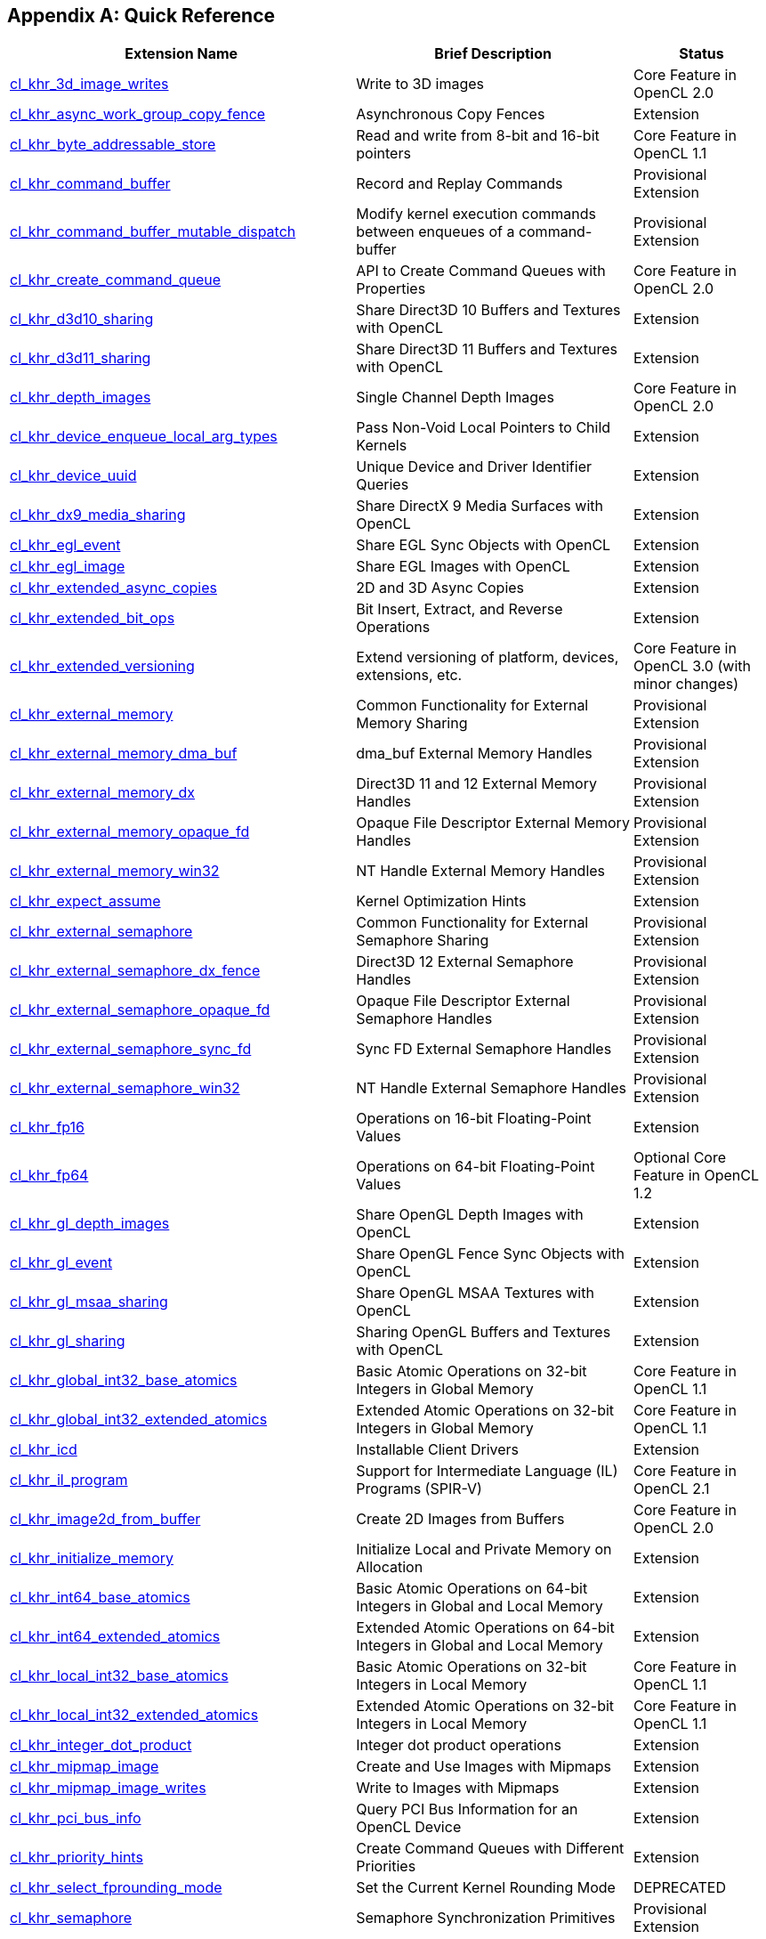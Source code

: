 // Copyright 2017-2023 The Khronos Group. This work is licensed under a
// Creative Commons Attribution 4.0 International License; see
// http://creativecommons.org/licenses/by/4.0/

[appendix]
== Quick Reference

// Editors note: Please keep this table in alphabetical order!

[cols="5,4,2",options="header",]
|====
| *Extension Name*
| *Brief Description*
| *Status*

| <<cl_khr_3d_image_writes,cl_khr_3d_image_writes>>
| Write to 3D images
| Core Feature in OpenCL 2.0

| <<cl_khr_async_work_group_copy_fence,cl_khr_async_work_group_copy_fence>>
| Asynchronous Copy Fences
| Extension

| <<cl_khr_byte_addressable_store,cl_khr_byte_addressable_store>>
| Read and write from 8-bit and 16-bit pointers
| Core Feature in OpenCL 1.1

| <<cl_khr_command_buffer,cl_khr_command_buffer>>
| Record and Replay Commands
| Provisional Extension

| <<cl_khr_command_buffer_mutable_dispatch,cl_khr_command_buffer_mutable_dispatch>>
| Modify kernel execution commands between enqueues of a command-buffer
| Provisional Extension

| <<cl_khr_create_command_queue,cl_khr_create_command_queue>>
| API to Create Command Queues with Properties
| Core Feature in OpenCL 2.0

| <<cl_khr_d3d10_sharing,cl_khr_d3d10_sharing>>
| Share Direct3D 10 Buffers and Textures with OpenCL
| Extension

| <<cl_khr_d3d11_sharing,cl_khr_d3d11_sharing>>
| Share Direct3D 11 Buffers and Textures with OpenCL
| Extension

| <<cl_khr_depth_images,cl_khr_depth_images>>
| Single Channel Depth Images
| Core Feature in OpenCL 2.0

| <<cl_khr_device_enqueue_local_arg_types,cl_khr_device_enqueue_local_arg_types>>
| Pass Non-Void Local Pointers to Child Kernels
| Extension

| <<cl_khr_device_uuid,cl_khr_device_uuid>>
| Unique Device and Driver Identifier Queries
| Extension

| <<cl_khr_dx9_media_sharing,cl_khr_dx9_media_sharing>>
| Share DirectX 9 Media Surfaces with OpenCL
| Extension

| <<cl_khr_egl_event,cl_khr_egl_event>>
| Share EGL Sync Objects with OpenCL
| Extension

| <<cl_khr_egl_image,cl_khr_egl_image>>
| Share EGL Images with OpenCL
| Extension

| <<cl_khr_extended_async_copies,cl_khr_extended_async_copies>>
| 2D and 3D Async Copies
| Extension

| <<cl_khr_extended_bit_ops,cl_khr_extended_bit_ops>>
| Bit Insert, Extract, and Reverse Operations
| Extension

| <<cl_khr_extended_versioning,cl_khr_extended_versioning>>
| Extend versioning of platform, devices, extensions, etc.
| Core Feature in OpenCL 3.0 (with minor changes)

| <<cl_khr_external_memory,cl_khr_external_memory>>
| Common Functionality for External Memory Sharing
| Provisional Extension

| <<cl_khr_external_memory,cl_khr_external_memory_dma_buf>>
| dma_buf External Memory Handles
| Provisional Extension

| <<cl_khr_external_memory,cl_khr_external_memory_dx>>
| Direct3D 11 and 12 External Memory Handles
| Provisional Extension

| <<cl_khr_external_memory,cl_khr_external_memory_opaque_fd>>
| Opaque File Descriptor External Memory Handles
| Provisional Extension

| <<cl_khr_external_memory,cl_khr_external_memory_win32>>
| NT Handle External Memory Handles
| Provisional Extension

| <<cl_khr_expect_assume,cl_khr_expect_assume>>
| Kernel Optimization Hints
| Extension

| <<cl_khr_external_semaphore,cl_khr_external_semaphore>>
| Common Functionality for External Semaphore Sharing
| Provisional Extension

| <<cl_khr_external_semaphore,cl_khr_external_semaphore_dx_fence>>
| Direct3D 12 External Semaphore Handles
| Provisional Extension

| <<cl_khr_external_semaphore,cl_khr_external_semaphore_opaque_fd>>
| Opaque File Descriptor External Semaphore Handles
| Provisional Extension

| <<cl_khr_external_semaphore,cl_khr_external_semaphore_sync_fd>>
| Sync FD External Semaphore Handles
| Provisional Extension

| <<cl_khr_external_semaphore,cl_khr_external_semaphore_win32>>
| NT Handle External Semaphore Handles
| Provisional Extension

| <<cl_khr_fp16,cl_khr_fp16>>
| Operations on 16-bit Floating-Point Values
| Extension

| <<cl_khr_fp64,cl_khr_fp64>>
| Operations on 64-bit Floating-Point Values
| Optional Core Feature in OpenCL 1.2

| <<cl_khr_gl_depth_images,cl_khr_gl_depth_images>>
| Share OpenGL Depth Images with OpenCL
| Extension

| <<cl_khr_gl_event,cl_khr_gl_event>>
| Share OpenGL Fence Sync Objects with OpenCL
| Extension

| <<cl_khr_gl_msaa_sharing,cl_khr_gl_msaa_sharing>>
| Share OpenGL MSAA Textures with OpenCL
| Extension

| <<cl_khr_gl_sharing,cl_khr_gl_sharing>>
| Sharing OpenGL Buffers and Textures with OpenCL
| Extension

| <<cl_khr_int32_atomics,cl_khr_global_int32_base_atomics>>
| Basic Atomic Operations on 32-bit Integers in Global Memory
| Core Feature in OpenCL 1.1

| <<cl_khr_int32_atomics,cl_khr_global_int32_extended_atomics>>
| Extended Atomic Operations on 32-bit Integers in Global Memory
| Core Feature in OpenCL 1.1

| <<cl_khr_icd-opencl,cl_khr_icd>>
| Installable Client Drivers
| Extension

| <<cl_khr_il_program,cl_khr_il_program>>
| Support for Intermediate Language (IL) Programs (SPIR-V)
| Core Feature in OpenCL 2.1

| <<cl_khr_image2d_from_buffer,cl_khr_image2d_from_buffer>>
| Create 2D Images from Buffers
| Core Feature in OpenCL 2.0

| <<cl_khr_initialize_memory,cl_khr_initialize_memory>>
| Initialize Local and Private Memory on Allocation
| Extension

| <<cl_khr_int64_atomics,cl_khr_int64_base_atomics>>
| Basic Atomic Operations on 64-bit Integers in Global and Local Memory
| Extension

| <<cl_khr_int64_atomics,cl_khr_int64_extended_atomics>>
| Extended Atomic Operations on 64-bit Integers in Global and Local Memory
| Extension

| <<cl_khr_int32_atomics,cl_khr_local_int32_base_atomics>>
| Basic Atomic Operations on 32-bit Integers in Local Memory
| Core Feature in OpenCL 1.1

| <<cl_khr_int32_atomics,cl_khr_local_int32_extended_atomics>>
| Extended Atomic Operations on 32-bit Integers in Local Memory
| Core Feature in OpenCL 1.1

| <<cl_khr_integer_dot_product,cl_khr_integer_dot_product>>
| Integer dot product operations
| Extension

| <<cl_khr_mipmap_image,cl_khr_mipmap_image>>
| Create and Use Images with Mipmaps
| Extension

| <<cl_khr_mipmap_image,cl_khr_mipmap_image_writes>>
| Write to Images with Mipmaps
| Extension

| <<cl_khr_pci_bus_info,cl_khr_pci_bus_info>>
| Query PCI Bus Information for an OpenCL Device
| Extension

| <<cl_khr_priority_hints,cl_khr_priority_hints>>
| Create Command Queues with Different Priorities
| Extension

| <<cl_khr_select_fprounding_mode,cl_khr_select_fprounding_mode>>
| Set the Current Kernel Rounding Mode
| DEPRECATED

| <<cl_khr_semaphore,cl_khr_semaphore>>
| Semaphore Synchronization Primitives
| Provisional Extension

| <<cl_khr_spir,cl_khr_spir>>
| Standard Portable Intermediate Representation Programs
| Extension, Superseded by IL Programs / SPIR-V

| <<cl_khr_srgb_image_writes,cl_khr_srgb_image_writes>>
| Write to sRGB Images
| Extension

| <<cl_khr_subgroups,cl_khr_subgroups>>
| Sub-Groupings of Work Items
| Core Feature in OpenCL 2.1 (with minor changes)

| <<cl_khr_subgroup_ballot,cl_khr_subgroup_ballot>>
| Exchange Ballots Among Sub-Groupings of Work Items
| Extension

| <<cl_khr_subgroup_clustered_reduce,cl_khr_subgroup_clustered_reduce>>
| Clustered Reductions for Sub-Groupings of Work Items
| Extension

| <<cl_khr_subgroup_extended_types,cl_khr_subgroup_extended_types>>
| Additional Type Support for Sub-Group Functions
| Extension

| <<cl_khr_subgroup_named_barrier,cl_khr_subgroup_named_barrier>>
| Barriers for Subsets of a Work Group
| Extension

| <<cl_khr_subgroup_non_uniform_arithmetic,cl_khr_subgroup_non_uniform_arithmetic>>
| Sub-Group Arithmetic Functions in Non-Uniform Control Flow
| Extension

| <<cl_khr_subgroup_non_uniform_vote,cl_khr_subgroup_non_uniform_vote>>
| Hold Votes Among Sub-Groupings of Work Items
| Extension

| <<cl_khr_subgroup_rotate,cl_khr_subgroup_rotate>>
| Rotation Among Sub-Groupings of Work Items
| Extension

| <<cl_khr_subgroup_shuffle,cl_khr_subgroup_shuffle>>
| General-Purpose Shuffles Among Sub-Groupings of Work Items
| Extension

| <<cl_khr_subgroup_shuffle_relative,cl_khr_subgroup_shuffle_relative>>
| Relative Shuffles Among Sub-Groupings of Work Items
| Extension

| <<cl_khr_suggested_local_work_size,cl_khr_suggested_local_work_size>>
| Query a Suggested Local Work Size
| Extension

| <<cl_khr_terminate_context,cl_khr_terminate_context>>
| Terminate an OpenCL Context
| Extension

| <<cl_khr_throttle_hints,cl_khr_throttle_hints>>
| Create Command Queues with Different Throttle Policies
| Extension

| <<cl_khr_work_group_uniform_arithmetic,cl_khr_work_group_uniform_arithmetic>>
| Work Group Uniform Arithmetic
| Extension

|====
